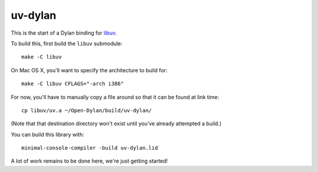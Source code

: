 uv-dylan
********

This is the start of a Dylan binding for `libuv <https://github.com/joyent/libuv>`_.

To build this, first build the ``libuv`` submodule::

    make -C libuv

On Mac OS X, you'll want to specify the architecture to build for::

    make -C libuv CFLAGS="-arch i386"

For now, you'll have to manually copy a file around so that it can
be found at link time::

    cp libuv/uv.a ~/Open-Dylan/build/uv-dylan/

(Note that that destination directory won't exist until you've already
attempted a build.)

You can build this library with::

    minimal-console-compiler -build uv-dylan.lid

A lot of work remains to be done here, we're just getting started!
